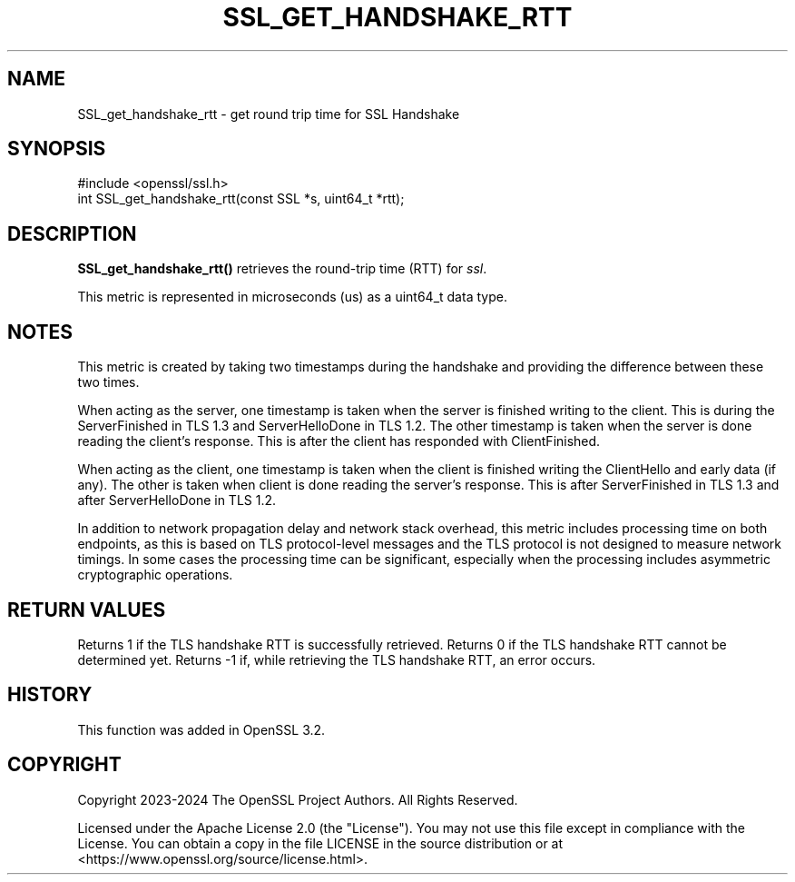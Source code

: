 .\" -*- mode: troff; coding: utf-8 -*-
.\" Automatically generated by Pod::Man 5.0102 (Pod::Simple 3.45)
.\"
.\" Standard preamble:
.\" ========================================================================
.de Sp \" Vertical space (when we can't use .PP)
.if t .sp .5v
.if n .sp
..
.de Vb \" Begin verbatim text
.ft CW
.nf
.ne \\$1
..
.de Ve \" End verbatim text
.ft R
.fi
..
.\" \*(C` and \*(C' are quotes in nroff, nothing in troff, for use with C<>.
.ie n \{\
.    ds C` ""
.    ds C' ""
'br\}
.el\{\
.    ds C`
.    ds C'
'br\}
.\"
.\" Escape single quotes in literal strings from groff's Unicode transform.
.ie \n(.g .ds Aq \(aq
.el       .ds Aq '
.\"
.\" If the F register is >0, we'll generate index entries on stderr for
.\" titles (.TH), headers (.SH), subsections (.SS), items (.Ip), and index
.\" entries marked with X<> in POD.  Of course, you'll have to process the
.\" output yourself in some meaningful fashion.
.\"
.\" Avoid warning from groff about undefined register 'F'.
.de IX
..
.nr rF 0
.if \n(.g .if rF .nr rF 1
.if (\n(rF:(\n(.g==0)) \{\
.    if \nF \{\
.        de IX
.        tm Index:\\$1\t\\n%\t"\\$2"
..
.        if !\nF==2 \{\
.            nr % 0
.            nr F 2
.        \}
.    \}
.\}
.rr rF
.\" ========================================================================
.\"
.IX Title "SSL_GET_HANDSHAKE_RTT 3ossl"
.TH SSL_GET_HANDSHAKE_RTT 3ossl 2025-09-16 3.5.3 OpenSSL
.\" For nroff, turn off justification.  Always turn off hyphenation; it makes
.\" way too many mistakes in technical documents.
.if n .ad l
.nh
.SH NAME
SSL_get_handshake_rtt
\&\- get round trip time for SSL Handshake
.SH SYNOPSIS
.IX Header "SYNOPSIS"
.Vb 1
\& #include <openssl/ssl.h>
\&
\& int SSL_get_handshake_rtt(const SSL *s, uint64_t *rtt);
.Ve
.SH DESCRIPTION
.IX Header "DESCRIPTION"
\&\fBSSL_get_handshake_rtt()\fR retrieves the round-trip time (RTT) for \fIssl\fR.
.PP
This metric is represented in microseconds (us) as a uint64_t data type.
.SH NOTES
.IX Header "NOTES"
This metric is created by taking two timestamps during the handshake and
providing the difference between these two times.
.PP
When acting as the server, one timestamp is taken when the server is finished
writing to the client. This is during the ServerFinished in TLS 1.3 and
ServerHelloDone in TLS 1.2. The other timestamp is taken when the server is
done reading the client's response. This is after the client has responded
with ClientFinished.
.PP
When acting as the client, one timestamp is taken when the client is finished
writing the ClientHello and early data (if any). The other is taken when
client is done reading the server's response. This is after ServerFinished in
TLS 1.3 and after ServerHelloDone in TLS 1.2.
.PP
In addition to network propagation delay and network stack overhead, this
metric includes processing time on both endpoints, as this is based on TLS
protocol-level messages and the TLS protocol is not designed to measure
network timings. In some cases the processing time can be significant,
especially when the processing includes asymmetric cryptographic operations.
.SH "RETURN VALUES"
.IX Header "RETURN VALUES"
Returns 1 if the TLS handshake RTT is successfully retrieved.
Returns 0 if the TLS handshake RTT cannot be determined yet.
Returns \-1 if, while retrieving the TLS handshake RTT, an error occurs.
.SH HISTORY
.IX Header "HISTORY"
This function was added in OpenSSL 3.2.
.SH COPYRIGHT
.IX Header "COPYRIGHT"
Copyright 2023\-2024 The OpenSSL Project Authors. All Rights Reserved.
.PP
Licensed under the Apache License 2.0 (the "License").  You may not use
this file except in compliance with the License.  You can obtain a copy
in the file LICENSE in the source distribution or at
<https://www.openssl.org/source/license.html>.
